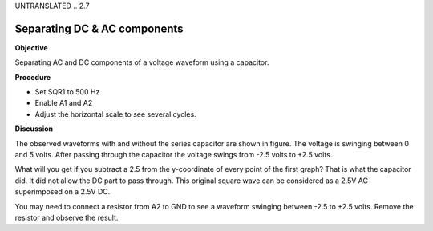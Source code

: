 UNTRANSLATED
.. 2.7

Separating DC & AC components
=============================

**Objective**

Separating AC and DC components of a voltage waveform using a capacitor.

**Procedure**

.. image:: schematics/acdc-separating.svg
	   :width: 300px
.. image:: pics/acdc-sep-screen.png
	   :width: 300px

-  Set SQR1 to 500 Hz
-  Enable A1 and A2
-  Adjust the horizontal scale to see several cycles.

**Discussion**

The observed waveforms with and without the series capacitor are shown
in figure. The voltage is swinging between 0 and 5 volts. After passing
through the capacitor the voltage swings from -2.5 volts to +2.5 volts.

What will you get if you subtract a 2.5 from the y-coordinate of every
point of the first graph? That is what the capacitor did. It did not
allow the DC part to pass through. This original square wave can be
considered as a 2.5V AC superimposed on a 2.5V DC.

You may need to connect a resistor from A2 to GND to see a waveform
swinging between -2.5 to +2.5 volts. Remove the resistor and observe the
result.
